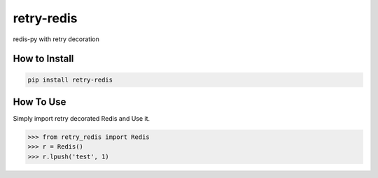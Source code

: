 retry-redis
===========

redis-py with retry decoration


How to Install
--------------

.. code-block:: bash

    pip install retry-redis


How To Use
----------

Simply import retry decorated Redis and Use it.

.. code-block:: python

    >>> from retry_redis import Redis
    >>> r = Redis()
    >>> r.lpush('test', 1)
